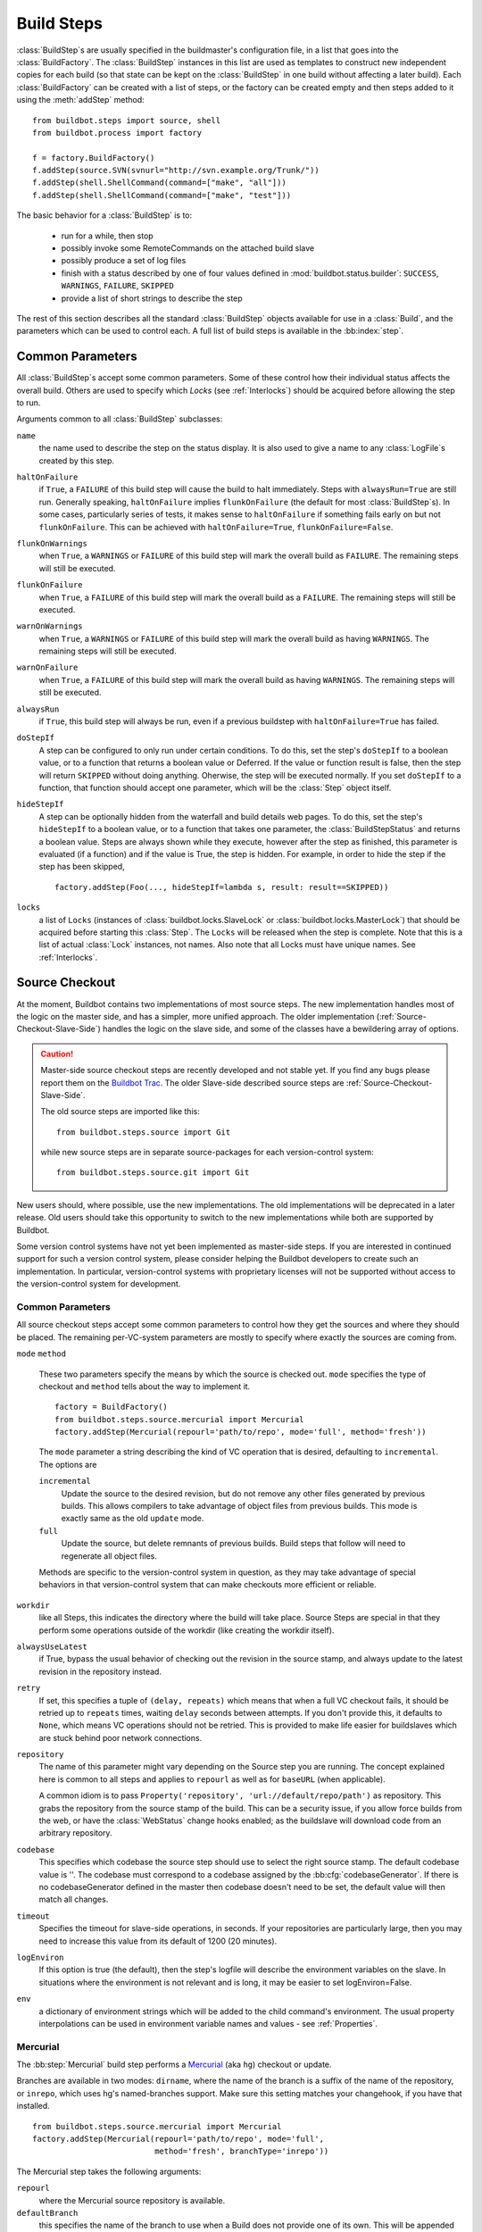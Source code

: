.. _Build-Steps:

Build Steps
===========

:class:`BuildStep`\s are usually specified in the buildmaster's
configuration file, in a list that goes into the :class:`BuildFactory`.
The :class:`BuildStep` instances in this list are used as templates to
construct new independent copies for each build (so that state can be
kept on the :class:`BuildStep` in one build without affecting a later
build). Each :class:`BuildFactory` can be created with a list of steps,
or the factory can be created empty and then steps added to it using
the :meth:`addStep` method::

    from buildbot.steps import source, shell
    from buildbot.process import factory
    
    f = factory.BuildFactory()
    f.addStep(source.SVN(svnurl="http://svn.example.org/Trunk/"))
    f.addStep(shell.ShellCommand(command=["make", "all"]))
    f.addStep(shell.ShellCommand(command=["make", "test"]))

The basic behavior for a :class:`BuildStep` is to:

  * run for a while, then stop
  * possibly invoke some RemoteCommands on the attached build slave
  * possibly produce a set of log files
  * finish with a status described by one of four values defined in
    :mod:`buildbot.status.builder`: ``SUCCESS``, ``WARNINGS``, ``FAILURE``, ``SKIPPED``
  * provide a list of short strings to describe the step

The rest of this section describes all the standard :class:`BuildStep` objects
available for use in a :class:`Build`, and the parameters which can be used to
control each.  A full list of build steps is available in the :bb:index:`step`.

.. index:: Buildstep Parameter

.. _Buildstep-Common-Parameters:

Common Parameters
-----------------

All :class:`BuildStep`\s accept some common parameters. Some of these control
how their individual status affects the overall build. Others are used
to specify which `Locks` (see :ref:`Interlocks`) should be
acquired before allowing the step to run.

Arguments common to all :class:`BuildStep` subclasses:

``name``
    the name used to describe the step on the status display. It is also
    used to give a name to any :class:`LogFile`\s created by this step.

.. index:: Buildstep Parameter; haltOnFailure

``haltOnFailure``
    if ``True``, a ``FAILURE`` of this build step will cause the build to halt
    immediately. Steps with ``alwaysRun=True`` are still run. Generally
    speaking, ``haltOnFailure`` implies ``flunkOnFailure`` (the default for most
    :class:`BuildStep`\s). In some cases, particularly series of tests, it makes sense
    to ``haltOnFailure`` if something fails early on but not ``flunkOnFailure``.
    This can be achieved with ``haltOnFailure=True``, ``flunkOnFailure=False``.

.. index:: Buildstep Parameter; flunkOnWarnings

``flunkOnWarnings``
    when ``True``, a ``WARNINGS`` or ``FAILURE`` of this build step will mark the
    overall build as ``FAILURE``. The remaining steps will still be executed.

.. index:: Buildstep Parameter; flunkOnFailure

``flunkOnFailure``
    when ``True``, a ``FAILURE`` of this build step will mark the overall build as
    a ``FAILURE``. The remaining steps will still be executed.

.. index:: Buildstep Parameter; warnOnWarnings

``warnOnWarnings``
    when ``True``, a ``WARNINGS`` or ``FAILURE`` of this build step will mark the
    overall build as having ``WARNINGS``. The remaining steps will still be
    executed.

.. index:: Buildstep Parameter; warnOnFailure

``warnOnFailure``
    when ``True``, a ``FAILURE`` of this build step will mark the overall build as
    having ``WARNINGS``. The remaining steps will still be executed.

.. index:: Buildstep Parameter; alwaysRun

``alwaysRun``
    if ``True``, this build step will always be run, even if a previous buildstep
    with ``haltOnFailure=True`` has failed.

.. index:: Buildstep Parameter; doStepIf

``doStepIf``
    A step can be configured to only run under certain conditions.  To do this, set
    the step's ``doStepIf`` to a boolean value, or to a function that returns a
    boolean value or Deferred.  If the value or function result is false, then the step will
    return ``SKIPPED`` without doing anything.  Oherwise, the step will be executed
    normally.  If you set ``doStepIf`` to a function, that function should
    accept one parameter, which will be the :class:`Step` object itself.

.. index:: Buildstep Parameter; hideStepIf

``hideStepIf``
    A step can be optionally hidden from the waterfall and build details web pages.  To do
    this, set the step's ``hideStepIf`` to a boolean value, or to a function that takes one
    parameter, the :class:`BuildStepStatus` and returns a boolean value.  Steps are always
    shown while they execute, however after the step as finished, this parameter
    is evaluated (if a function) and if the value is True, the step is hidden.
    For example, in order to hide the step if the step has been skipped, ::

        factory.addStep(Foo(..., hideStepIf=lambda s, result: result==SKIPPED))

.. index:: Buildstep Parameter; locks

``locks``
    a list of ``Locks`` (instances of :class:`buildbot.locks.SlaveLock` or
    :class:`buildbot.locks.MasterLock`) that should be acquired before starting this
    :class:`Step`. The ``Locks`` will be released when the step is complete. Note that this is a
    list of actual :class:`Lock` instances, not names. Also note that all Locks must have
    unique names.  See :ref:`Interlocks`.

.. _Source-Checkout:

Source Checkout
---------------

.. py:module:: buildbot.steps.source

At the moment, Buildbot contains two implementations of most source steps.  The
new implementation handles most of the logic on the master side, and has a
simpler, more unified approach.  The older implementation
(:ref:`Source-Checkout-Slave-Side`) handles the logic on the slave side, and
some of the classes have a bewildering array of options.

.. caution:: Master-side source checkout steps are recently developed and not
    stable yet. If you find any bugs please report them on the `Buildbot Trac
    <http://trac.buildbot.net/newticket>`_. The older Slave-side described source
    steps are :ref:`Source-Checkout-Slave-Side`.

    The old source steps are imported like this::

        from buildbot.steps.source import Git

    while new source steps are in separate source-packages for each
    version-control system::

        from buildbot.steps.source.git import Git


New users should, where possible, use the new implementations.  The old
implementations will be deprecated in a later release.  Old users should take
this opportunity to switch to the new implementations while both are supported
by Buildbot.

Some version control systems have not yet been implemented as master-side
steps.  If you are interested in continued support for such a version control
system, please consider helping the Buildbot developers to create such an
implementation.  In particular, version-control systems with proprietary
licenses will not be supported without access to the version-control system
for development.

Common Parameters
+++++++++++++++++

All source checkout steps accept some common parameters to control how they get
the sources and where they should be placed. The remaining per-VC-system
parameters are mostly to specify where exactly the sources are coming from.

``mode``
``method``

    These two parameters specify the means by which the source is checked out.
    ``mode`` specifies the type of checkout and ``method`` tells about the
    way to implement it. ::

        factory = BuildFactory()
        from buildbot.steps.source.mercurial import Mercurial
        factory.addStep(Mercurial(repourl='path/to/repo', mode='full', method='fresh'))

    The ``mode`` parameter a string describing the kind of VC operation that is
    desired, defaulting to ``incremental``.  The options are

    ``incremental``
        Update the source to the desired revision, but do not remove any other files
        generated by previous builds.  This allows compilers to take advantage of
        object files from previous builds.  This mode is exactly same as the old
        ``update`` mode.

    ``full``
        Update the source, but delete remnants of previous builds.  Build steps that
        follow will need to regenerate all object files.

    Methods are specific to the version-control system in question, as they may
    take advantage of special behaviors in that version-control system that can
    make checkouts more efficient or reliable.

``workdir``
    like all Steps, this indicates the directory where the build will take
    place. Source Steps are special in that they perform some operations
    outside of the workdir (like creating the workdir itself).

``alwaysUseLatest``
    if True, bypass the usual behavior of checking out the revision in the
    source stamp, and always update to the latest revision in the repository
    instead.

``retry``
    If set, this specifies a tuple of ``(delay, repeats)`` which means
    that when a full VC checkout fails, it should be retried up to
    ``repeats`` times, waiting ``delay`` seconds between attempts. If
    you don't provide this, it defaults to ``None``, which means VC
    operations should not be retried. This is provided to make life easier
    for buildslaves which are stuck behind poor network connections.

``repository``
    The name of this parameter might vary depending on the Source step you
    are running. The concept explained here is common to all steps and
    applies to ``repourl`` as well as for ``baseURL`` (when
    applicable).

    A common idiom is to pass ``Property('repository', 'url://default/repo/path')``
    as repository. This grabs the repository from the source stamp of the
    build. This can be a security issue, if you allow force builds from the
    web, or have the :class:`WebStatus` change hooks enabled; as the buildslave
    will download code from an arbitrary repository.

``codebase``
    This specifies which codebase the source step should use to select the right
    source stamp. The default codebase value is ''. The codebase must correspond
    to a codebase assigned by the :bb:cfg:`codebaseGenerator`. If there is no
    codebaseGenerator defined in the master then codebase doesn't need to be set,
    the default value will then match all changes. 
    
``timeout``
    Specifies the timeout for slave-side operations, in seconds.  If
    your repositories are particularly large, then you may need to
    increase this  value from its default of 1200 (20 minutes).

``logEnviron``
    If this option is true (the default), then the step's logfile will
    describe the environment variables on the slave. In situations
    where the environment is not relevant and is long, it may be
    easier to set logEnviron=False.

``env``
    a dictionary of environment strings which will be added to the child
    command's environment.  The usual property interpolations can be used in
    environment variable names and values - see :ref:`Properties`.

.. bb:step:: Mercurial

.. _Step-Mercurial:

Mercurial
+++++++++

.. py:class:: buildbot.steps.source.mercurial.Mercurial

The :bb:step:`Mercurial` build step performs a `Mercurial <http://selenic.com/mercurial>`_
(aka ``hg``) checkout or update.

Branches are available in two modes: ``dirname``, where the name of the branch is
a suffix of the name of the repository, or ``inrepo``, which uses hg's
named-branches support. Make sure this setting matches your changehook, if you
have that installed. ::

   from buildbot.steps.source.mercurial import Mercurial
   factory.addStep(Mercurial(repourl='path/to/repo', mode='full',
                             method='fresh', branchType='inrepo'))

The Mercurial step takes the following arguments:

``repourl``
   where the Mercurial source repository is available.

``defaultBranch``
   this specifies the name of the branch to use when a Build does not provide
   one of its own. This will be appended to ``repourl`` to create the
   string that will be passed to the ``hg clone`` command.

``branchType``
   either 'dirname' (default) or 'inrepo' depending on whether the
   branch name should be appended to the ``repourl`` or the branch
   is a mercurial named branch and can be found within the ``repourl``.

``clobberOnBranchChange``
   boolean, defaults to ``True``. If set and using inrepos branches,
   clobber the tree at each branch change. Otherwise, just update to
   the branch.

``mode``
``method``

   Mercurial's incremental mode does not require a method.  The full mode has
   three methods defined:


   ``clobber``
      It removes the build directory entirely then makes full clone
      from repo. This can be slow as it need to clone whole repository

   ``fresh``
      This remove all other files except those tracked by VCS. First
      it does :command:`hg purge --all` then pull/update

   ``clean``
      All the files which are tracked by Mercurial and listed ignore
      files are not deleted. Remaining all other files will be deleted
      before pull/update. This is equivalent to :command:`hg purge`
      then pull/update. 

.. bb:step:: Git

.. _Step-Git:

Git
+++

.. py:class:: buildbot.steps.source.git.Git

The ``Git`` build step clones or updates a `Git <http://git.or.cz/>`_
repository and checks out the specified branch or revision. Note that
the buildbot supports Git version 1.2.0 and later: earlier versions
(such as the one shipped in Ubuntu 'Dapper') do not support the
:command:`git init` command that the buildbot uses. ::

   from buildbot.steps.source.git import Git
   factory.addStep(Git(repourl='git://path/to/repo', mode='full',
                             method='clobber', submodules=True))

The Git step takes the following arguments:

``repourl``
   (required): the URL of the upstream Git repository.

``branch``
   (optional): this specifies the name of the branch to use when a
   Build does not provide one of its own. If this this parameter is
   not specified, and the Build does not provide a branch, the
   ``master`` branch will be used.

``submodules``
   (optional): when initializing/updating a Git repository, this
   decides whether or not buildbot should consider git submodules.
   Default: ``False``.

``shallow``
   (optional): instructs git to attempt shallow clones (``--depth
   1``). If the user/scheduler asks for a specific revision, this
   parameter is ignored. 

``progress``
   (optional): passes the (``--progress``) flag to (:command:`git
   fetch`). This solves issues of long fetches being killed due to
   lack of output, but requires Git 1.7.2 or later.

``retryFetch``
   (optional): this value defaults to ``False``. In any case if
   fetch fails buildbot retries to fetch again instead of failing the
   entire source checkout.

``clobberOnFailure``
   (optional): defaults to ``False``. If a fetch or full clone
   fails we can checkout source removing everything. This way new
   repository will be cloned. If retry fails it fails the source
   checkout step.

``mode``
``method``

   Git's incremental mode does not require a method.  The full mode has
   four methods defined:


   ``clobber``
      It removes the build directory entirely then makes full clone
      from repo. This can be slow as it need to clone whole repository

   ``fresh``
      This remove all other files except those tracked by Git. First
      it does :command:`git clean -d -f -x` then fetch/checkout to a
      specified revision(if any). This option is equal to update mode
      with ``ignore_ignores=True`` in old steps.

   ``clean``
      All the files which are tracked by Git and listed ignore files
      are not deleted. Remaining all other files will be deleted
      before fetch/checkout. This is equivalent to :command:`git clean
      -d -f` then fetch. This is equivalent to
      ``ignore_ignores=False`` in old steps.

   ``copy``
      This first checkout source into source directory then copy the
      ``source`` directory to ``build`` directory then performs the
      build operation in the copied directory. This way we make fresh
      builds with very less bandwidth to download source. The behavior
      of source checkout follows exactly same as incremental. It
      performs all the incremental checkout behavior in ``source``
      directory.

``getDescription``

   (optional) After checkout, invoke a `git describe` on the revision and save
   the result in a property; the property's name is either ``commit-description``
   or ``commit-description-foo``, depending on whether the ``codebase``
   argument was also provided. The argument should either be a ``bool`` or ``dict``,
   and will change how `git describe` is called:

   * ``getDescription=False``: disables this feature explicitly
   * ``getDescription=True`` or empty ``dict()``: Run `git describe` with no args
   * ``getDescription={...}``: a dict with keys named the same as the git option.
     Each key's value can be ``False`` or ``None`` to explicitly skip that argument.
     
     For the following keys, a value of ``True`` appends the same-named git argument:
     
      * ``all`` : `--all`
      * ``always``: `--always`
      * ``contains``: `--contains`
      * ``debug``: `--debug`
      * ``long``: `--long``
      * ``exact-match``: `--exact-match`
      * ``tags``: `--tags`
      * ``dirty``: `--dirty`
     
     For the following keys, an integer or string value (depending on what git expects)
     will set the argument's parameter appropriately. Examples show the key-value pair:
     
      * ``match=foo``: `--match foo`
      * ``abbrev=7``: `--abbrev=7`
      * ``candidates=7``: `--candidates=7`
      * ``dirty=foo``: `--dirty=foo`
    
.. bb:step:: SVN

.. _Step-SVN:

SVN
+++

.. py:class:: buildbot.steps.source.svn.SVN

The :bb:step:`SVN` build step performs a `Subversion <http://subversion.tigris.org>`_
checkout or update. There are two
basic ways of setting up the checkout step, depending upon whether you
are using multiple branches or not.

The :bb:step:`SVN` step should be created with the
``repourl`` argument:

``repourl``
   (required): this specifies the ``URL`` argument that will be
   given to the :command:`svn checkout` command. It dictates both where
   the repository is located and which sub-tree should be
   extracted. One way to specify the branch is to use ``Interpolate``. For
   example, if you wanted to check out the trunk repository, you could use
   ``repourl=Interpolate("http://svn.example.com/repos/%(src::branch)s")``
   Alternatively, if you are using a remote Subversion repository
   which is accessible through HTTP at a URL of ``http://svn.example.com/repos``,
   and you wanted to check out the ``trunk/calc`` sub-tree, you would directly
   use ``repourl="http://svn.example.com/repos/trunk/calc"`` as an
   argument to your :bb:step:`SVN` step.

If you are building from multiple branches, then you should create
the :bb:step:`SVN` step with the ``repourl`` and provide branch
information with ``Interpolate``::

   from buildbot.steps.source.svn import SVN
   factory.append(SVN(mode='incremental',
                  repourl=Interpolate('svn://svn.example.org/svn/%(src::branch)s/myproject')))

Alternatively, the ``repourl`` argument can be used to create the :bb:step:`SVN` step without
``Interpolate``::

   from buildbot.steps.source.svn import SVN
   factory.append(SVN(mode='full',
                  repourl='svn://svn.example.org/svn/myproject/trunk'))

``username``
   (optional): if specified, this will be passed to the ``svn``
   binary with a ``--username`` option. 

``password``
   (optional): if specified, this will be passed to the ``svn`` binary
   with a ``--password`` option. The password itself will be suitably
   obfuscated in the logs.

``extra_args``
   (optional): if specified, an array of strings that will be passed
   as extra arguments to the ``svn`` binary.

``keep_on_purge``
   (optional): specific files or directories to keep between purges,
   like some build outputs that can be reused between builds. 

``depth``
   (optional): Specify depth argument to achieve sparse checkout.
   Only available if slave has Subversion 1.5 or higher. 

   If set to ``empty`` updates will not pull in any files or
   subdirectories not already present. If set to ``files``, updates will
   pull in any files not already present, but not directories.  If set
   to ``immediates``, updates will pull in any files or subdirectories
   not already present, the new subdirectories will have depth: empty.
   If set to ``infinity``, updates will pull in any files or
   subdirectories not already present; the new subdirectories will
   have depth-infinity. Infinity is equivalent to SVN default update
   behavior, without specifying any depth argument. 

``mode``
``method``

   SVN's incremental mode does not require a method.  The full mode
   has four methods defined:

   ``clobber``
      It removes the working directory for each build then makes full checkout.

   ``fresh``
      This always always purges local changes before updating. This
      deletes unversioned files and reverts everything that would
      appear in a :command:`svn status --no-ignore`. This is equivalent
      to the old update mode with ``always_purge``. 

   ``clean``
      This is same as fresh except that it deletes all unversioned
      files generated by :command:`svn status`.

   ``copy``
      This first checkout source into source directory then copy the
      ``source`` directory to ``build`` directory then performs
      the build operation in the copied directory. This way we make
      fresh builds with very less bandwidth to download source. The
      behavior of source checkout follows exactly same as
      incremental. It performs all the incremental checkout behavior
      in ``source`` directory.

   ``export``
      Similar to ``method='copy'``, except using ``svn export`` to create build
      directory so that there are no ``.svn`` directories in the build
      directory.

If you are using branches, you must also make sure your
``ChangeSource`` will report the correct branch names.

.. bb:step:: CVS

.. _Step-CVS:

CVS
+++

.. py:class:: buildbot.steps.source.cvs.CVS

The :bb:step:`CVS` build step performs a `CVS <http://www.nongnu.org/cvs/>`_
checkout or update. ::

   from buildbot.steps.source.cvs import CVS
   factory.append(CVS(mode='incremental',
                  cvsroot=':pserver:me@cvs.sourceforge.net:/cvsroot/myproj',
                  cvsmodule='buildbot'))

This step takes the following arguments:

``cvsroot``
    (required): specify the CVSROOT value, which points to a CVS repository,
    probably on a remote machine. For example, if Buildbot was hosted in CVS
    then the cvsroot value you would use to get a copy of the Buildbot source
    code might be
    ``:pserver:anonymous@cvs.sourceforge.net:/cvsroot/buildbot``.

``cvsmodule``
    (required): specify the cvs ``module``, which is generally a
    subdirectory of the CVSROOT. The cvsmodule for the Buildbot source code is
    ``buildbot``.

``branch``
    a string which will be used in a ``-r`` argument. This is most useful for
    specifying a branch to work on. Defaults to ``HEAD``.

``global_options``
    a list of flags to be put before the argument ``checkout`` in the CVS
    command.

``extra_options``
    a list of flags to be put after the ``checkout`` in the CVS command.

``mode``
``method``

    No method is needed for incremental mode.  For full mode, ``method`` can
    take the values shown below. If no value is given, it defaults to
    ``fresh``.

    ``clobber``
        This specifies to remove the ``workdir`` and make a full checkout.

    ``fresh``
        This method first runs ``cvsdisard`` in the build directory, then updates
        it.  This requires ``cvsdiscard`` which is a part of the cvsutil package.

    ``clean``
        This method is the same as ``method='fresh'``, but it runs ``cvsdiscard
        --ignore`` instead of ``cvsdiscard``.

    ``copy``
        This maintains a ``source`` directory for source, which it updates copies to
        the build directory.  This allows Buildbot to start with a fresh directory,
        without downloading the entire repository on every build.

.. bb:step:: Bzr

.. _Step-Bzr:

Bzr
+++

.. py:class:: buildbot.steps.source.bzr.Bzr

bzr is a descendant of Arch/Baz, and is frequently referred to
as simply `Bazaar`. The repository-vs-workspace model is similar to
Darcs, but it uses a strictly linear sequence of revisions (one
history per branch) like Arch. Branches are put in subdirectories.
This makes it look very much like Mercurial. ::

   from buildbot.steps.source.bzr import Bzr
   factory.append(Bzr(mode='incremental',
                  repourl='lp:~knielsen/maria/tmp-buildbot-test'))

The step takes the following arguments:

``repourl``
    (required unless ``baseURL`` is provided): the URL at which the
    Bzr source repository is available.

``baseURL``
    (required unless ``repourl`` is provided): the base repository URL,
    to which a branch name will be appended. It should probably end in a
    slash.

``defaultBranch``
    (allowed if and only if ``baseURL`` is provided): this specifies
    the name of the branch to use when a Build does not provide one of its
    own. This will be appended to ``baseURL`` to create the string that
    will be passed to the ``bzr checkout`` command.

``mode``
``method``

    No method is needed for incremental mode.  For full mode, ``method`` can
    take the values shown below. If no value is given, it defaults to
    ``fresh``.

    ``clobber``
        This specifies to remove the ``workdir`` and make a full checkout.

    ``fresh``
        This method first runs ``bzr clean-tree`` to remove all the unversioned
        files then ``update`` the repo. This remove all unversioned files
        including those in .bzrignore.

    ``clean``
        This is same as fresh except that it doesn't remove the files mentioned
        in .bzrginore i.e, by running ``bzr clean-tree --ignore``.

    ``copy``
        A local bzr repository is maintained and the repo is copied to ``build``
        directory for each build. Before each build the local bzr repo is
        updated then copied to ``build`` for next steps.


.. bb:step:: Repo

Repo
+++++++++++++++++

.. py:class:: buildbot.steps.source.repo.Repo

The :bb:step:`Repo` build step performs a `Repo <http://lwn.net/Articles/304488/>`_
init and sync.

It is a drop-in replacement for `Repo (Slave-Side)`, which should not be used anymore
for new and old projects.

The Repo step takes the following arguments:

``manifest_url``
    (required): the URL at which the Repo's manifests source repository is available.

``manifest_branch``
    (optional, defaults to ``master``): the manifest repository branch
    on which repo will take its manifest. Corresponds to the ``-b``
    argument to the :command:`repo init` command.

``manifest_file``
    (optional, defaults to ``default.xml``): the manifest
    filename. Corresponds to the ``-m`` argument to the :command:`repo
    init` command.

``tarball``
    (optional, defaults to ``None``): the repo tarball used for
    fast bootstrap. If not present the tarball will be created
    automatically after first sync. It is a copy of the ``.repo``
    directory which contains all the git objects. This feature helps
    to minimize network usage on very big projects.

``jobs``
    (optional, defaults to ``None``): Number of projects to fetch
    simultaneously while syncing. Passed to repo sync subcommand with "-j".

``sync_all_branches``
    (optional, defaults to if "manifest_override" property exists? -> True else -> False):
    callback to control the policy of repo sync -c

``update_tarball``
    (optional, defaults to "one week if we did not sync all branches"):
    callback to control the policy of updating of the tarball
    given properties, and boolean indicating whether
    the last repo sync was on all branches
    Returns: max age of tarball in seconds, or -1, if we
    want to skip tarball update
    The default value should be good tradeof on size of the tarball,
    and update frequency compared to cost of tarball creation

This Source step integrates with :bb:chsrc:`GerritChangeSource`, and will
automatically use the :command:`repo download` command of repo to
download the additionnal changes introduced by a pending changeset.

.. index:: Properties; Gerrit integration

Gerrit integration can be also triggered using forced build with following properties:
``repo_d``, ``repo_d[0-9]``, ``repo_download``, ``repo_download[0-9]``
with values in format: ``project/change_number/patchset_number``.
All of these properties will be translated into a :command:`repo download`.
This feature allows integrators to build with several pending interdependent changes,
which at the moment cannot be described properly in Gerrit, and can only be described
by humans.

.. _Source-Checkout-Slave-Side:

Source Checkout (Slave-Side)
----------------------------

This section describes the more mature slave-side source steps.  Where
possible, new users should use the master-side source checkout steps, as the
slave-side steps will be removed in a future version.  See
:ref:`Source-Checkout`.

The first step of any build is typically to acquire the source code
from which the build will be performed. There are several classes to
handle this, one for each of the different source control system that
Buildbot knows about. For a description of how Buildbot treats source
control in general, see :ref:`Version-Control-Systems`.

All source checkout steps accept some common parameters to control how
they get the sources and where they should be placed. The remaining
per-VC-system parameters are mostly to specify where exactly the
sources are coming from.

``mode``
    a string describing the kind of VC operation that is desired. Defaults
    to ``update``.

    ``update``
        specifies that the CVS checkout/update should be performed
        directly into the workdir. Each build is performed in the same
        directory, allowing for incremental builds. This minimizes
        disk space, bandwidth, and CPU time. However, it may encounter
        problems if the build process does not handle dependencies
        properly (sometimes you must do a *clean build* to make sure
        everything gets compiled), or if source files are deleted but
        generated files can influence test behavior (e.g. Python's
        .pyc files), or when source directories are deleted but
        generated files prevent CVS from removing them. Builds ought
        to be correct regardless of whether they are done *from
        scratch* or incrementally, but it is useful to test both
        kinds: this mode exercises the incremental-build style.

    ``copy``
        specifies that the CVS workspace should be maintained in a
        separate directory (called the :file:`copydir`), using
        checkout or update as necessary. For each build, a new workdir
        is created with a copy of the source tree (``rm -rf workdir;
        cp -r copydir workdir``). This doubles the disk space
        required, but keeps the bandwidth low (update instead of a
        full checkout). A full 'clean' build is performed each
        time. This avoids any generated-file build problems, but is
        still occasionally vulnerable to CVS problems such as a
        repository being manually rearranged, causing CVS errors on
        update which are not an issue with a full checkout.

        .. TODO: something is screwy about this, revisit. Is it the source
           directory or the working directory that is deleted each time?

    ``clobber``
        specifies that the working directory should be deleted each
        time, necessitating a full checkout for each build. This
        insures a clean build off a complete checkout, avoiding any of
        the problems described above. This mode exercises the
        *from-scratch* build style.

    ``export``
        this is like ``clobber``, except that the ``cvs export``
        command is used to create the working directory. This command
        removes all CVS metadata files (the :file:`CVS/` directories)
        from the tree, which is sometimes useful for creating source
        tarballs (to avoid including the metadata in the tar file).

``workdir``
    As for all steps, this indicates the directory where the build will take
    place. Source Steps are special in that they perform some operations
    outside of the workdir (like creating the workdir itself).

``alwaysUseLatest``
    if ``True``, bypass the usual `update to the last Change` behavior, and
    always update to the latest changes instead.

``retry``
    If set, this specifies a tuple of ``(delay, repeats)`` which means
    that when a full VC checkout fails, it should be retried up to
    `repeats` times, waiting `delay` seconds between attempts. If
    you don't provide this, it defaults to ``None``, which means VC
    operations should not be retried. This is provided to make life easier
    for buildslaves which are stuck behind poor network connections.

``repository``
    The name of this parameter might varies depending on the Source step you
    are running. The concept explained here is common to all steps and
    applies to ``repourl`` as well as for ``baseURL`` (when
    aplicable). Buildbot, now being aware of the repository name via the
    change source, might in some cases not need the repository url. There
    are multiple way to pass it through to this step, those correspond to
    the type of the parameter given to this step:

    ``None``
        In the case where no paraneter is specified, the repository url will be
        taken exactly from the Change attribute. You are looking for that one if
        your ChangeSource step has all informations about how to reach the
        Change.

    string
        The parameter might be a string, in this case, this string will be taken
        as the repository url, and nothing more. the value coming from the
        ChangeSource step will be forgotten.

    format string
        If the parameter is a string containing ``%s``, then this the
        repository attribute from the :class:`Change` will be place in place of the
        ``%s``. This is usefull when the change source knows where the
        repository resides locally, but don't know the scheme used to access
        it. For instance ``ssh://server/%s`` makes sense if the the
        repository attribute is the local path of the repository.

    dict
        In this case, the repository URL will be the value indexed by the
        repository attribute in the dict given as parameter.

    callable
        The callable given as parameter will take the repository attribute from
        the Change and its return value will be used as repository URL.

    .. note:: this is quite similar to the mechanism used by the
       WebStatus for the ``changecommentlink``, ``projects`` or
       ``repositories`` parameter.

``timeout``
    Specifies the timeout for slave-side operations, in seconds.  If
    your repositories are particularly large, then you may need to
    increase this  value from its default of 1200 (20 minutes).


My habit as a developer is to do a ``cvs update`` and :command:`make` each
morning. Problems can occur, either because of bad code being checked in, or
by incomplete dependencies causing a partial rebuild to fail where a
complete from-scratch build might succeed. A quick Builder which emulates
this incremental-build behavior would use the ``mode='update'``
setting.

On the other hand, other kinds of dependency problems can cause a clean
build to fail where a partial build might succeed. This frequently results
from a link step that depends upon an object file that was removed from a
later version of the tree: in the partial tree, the object file is still
around (even though the Makefiles no longer know how to create it).

`official` builds (traceable builds performed from a known set of
source revisions) are always done as clean builds, to make sure it is
not influenced by any uncontrolled factors (like leftover files from a
previous build). A `full` :class:`Builder` which behaves this way would want
to use the ``mode='clobber'`` setting.

Each VC system has a corresponding source checkout class: their
arguments are described on the following pages.

.. bb:step:: CVS (Slave-Side)

.. _Step-CVS-Slave-Side:

CVS (Slave-Side)
++++++++++++++++

The :class:`CVS <CVS (Slave-Side)>` build step performs a `CVS <http://www.nongnu.org/cvs/>`_
checkout or update. It takes the following arguments:

``cvsroot``
    (required): specify the CVSROOT value, which points to a CVS
    repository, probably on a remote machine. For example, the cvsroot
    value you would use to get a copy of the Buildbot source code is
    ``:pserver:anonymous@cvs.sourceforge.net:/cvsroot/buildbot``

``cvsmodule``
    (required): specify the cvs ``module``, which is generally a
    subdirectory of the CVSROOT. The `cvsmodule` for the Buildbot source
    code is ``buildbot``.

``branch``
    a string which will be used in a :option:`-r` argument. This is most
    useful for specifying a branch to work on. Defaults to ``HEAD``.

``global_options``
    a list of flags to be put before the verb in the CVS command.

``checkout_options``

``export_options``

``extra_options``
    a list of flags to be put after the verb in the CVS command.
    ``checkout_options`` is only used for checkout operations,
    ``export_options`` is only used for export operations, and
    ``extra_options`` is used for both.

``checkoutDelay``
    if set, the number of seconds to put between the timestamp of the last
    known Change and the value used for the :option:`-D` option. Defaults to
    half of the parent :class:`Build`\'s ``treeStableTimer``.

.. bb:step:: SVN (Slave-Side)

.. _Step-SVN-Slave-Side:

SVN (Slave-Side)
++++++++++++++++

The :bb:step:`SVN <SVN (Slave-Side)>` build step performs a
`Subversion <http://subversion.tigris.org>`_ checkout or update.
There are two basic ways of setting up the checkout step, depending
upon whether you are using multiple branches or not.

The most versatile way to create the ``SVN`` step is with the
``svnurl`` argument:

``svnurl``
    (required): this specifies the ``URL`` argument that will be given
    to the ``svn checkout`` command. It dictates both where the
    repository is located and which sub-tree should be extracted. In this
    respect, it is like a combination of the CVS ``cvsroot`` and
    ``cvsmodule`` arguments. For example, if you are using a remote
    Subversion repository which is accessible through HTTP at a URL of
    ``http://svn.example.com/repos``, and you wanted to check out the
    ``trunk/calc`` sub-tree, you would use
    ``svnurl="http://svn.example.com/repos/trunk/calc"`` as an argument
    to your ``SVN`` step.

The ``svnurl`` argument can be considered as a universal means to
create the ``SVN`` step as it ignores the branch information in the
SourceStamp.

Alternatively, if you are building from multiple branches, then you
should preferentially create the ``SVN`` step with the
``baseURL`` and ``defaultBranch`` arguments instead:

``baseURL``
    (required): this specifies the base repository URL, to which a branch
    name will be appended. It should probably end in a slash.

``defaultBranch``
    (optional): this specifies the name of the branch to use when a Build
    does not provide one of its own. This will be appended to
    ``baseURL`` to create the string that will be passed to the
    ``svn checkout`` command.

    It is possible to mix to have a mix of ``SVN`` steps that use
    either the ``svnurl`` or  ``baseURL`` arguments but not both at
    the same time.

``username``
    (optional): if specified, this will be passed to the :command:`svn`
    binary with a :option:`--username` option.

``password``
    (optional): if specified, this will be passed to the ``svn``
    binary with a :option:`--password` option.  The password itself will be
    suitably obfuscated in the logs.

``extra_args``
    (optional): if specified, an array of strings that will be passed as
    extra arguments to the :command:`svn` binary.

``keep_on_purge``
    (optional): specific files or directories to keep between purges,
    like some build outputs that can be reused between builds.

``ignore_ignores``
    (optional): when purging changes, don't use rules defined in
    ``svn:ignore`` properties and global-ignores in subversion/config.

``always_purge``
    (optional): if set to ``True``, always purge local changes before updating. This
    deletes unversioned files and reverts everything that would appear in a
    ``svn status``.

``depth``
    (optional): Specify depth argument to achieve sparse checkout.  Only
    available if slave has Subversion 1.5 or higher.

    If set to "empty" updates will not pull in any files or subdirectories not
    already present. If set to "files", updates will pull in any files not already
    present, but not directories. If set to "immediates", updates willl pull in any
    files or subdirectories not already present, the new subdirectories will have
    depth: empty. If set to "infinity", updates will pull in any files or
    subdirectories not already present; the new subdirectories will have
    depth-infinity. Infinity is equivalent to SVN default update behavior, without
    specifying any depth argument.

If you are using branches, you must also make sure your
:class:`ChangeSource` will report the correct branch names.

.. bb:step:: Darcs (Slave-Side)

Darcs (Slave-Side)
++++++++++++++++++

The :bb:step:`Darcs <Darcs (Slave-Side)>` build step performs a
`Darcs <http://darcs.net/>`_ checkout or update.

Like :bb:step:`SVN <SVN (Slave-Side)>`, this step can either be configured to always check
out a specific tree, or set up to pull from a particular branch that
gets specified separately for each build. Also like SVN, the
repository URL given to Darcs is created by concatenating a
``baseURL`` with the branch name, and if no particular branch is
requested, it uses a ``defaultBranch``. The only difference in
usage is that each potential Darcs repository URL must point to a
fully-fledged repository, whereas SVN URLs usually point to sub-trees
of the main Subversion repository. In other words, doing an SVN
checkout of ``baseURL`` is legal, but silly, since you'd probably
wind up with a copy of every single branch in the whole repository.
Doing a Darcs checkout of ``baseURL`` is just plain wrong, since
the parent directory of a collection of Darcs repositories is not
itself a valid repository.

The Darcs step takes the following arguments:

``repourl``
    (required unless ``baseURL`` is provided): the URL at which the
    Darcs source repository is available.

``baseURL``
    (required unless ``repourl`` is provided): the base repository URL,
    to which a branch name will be appended. It should probably end in a
    slash.

``defaultBranch``
    (allowed if and only if ``baseURL`` is provided): this specifies
    the name of the branch to use when a Build does not provide one of its
    own. This will be appended to ``baseURL`` to create the string that
    will be passed to the ``darcs get`` command.

.. bb:step:: Mercurial (Slave-Side)

Mercurial (Slave-Side)
++++++++++++++++++++++

The :bb:step:`Mercurial <Mercurial (Slave-Side)>` build step performs a
`Mercurial <http://selenic.com/mercurial>`_ (aka `hg`) checkout
or update.

Branches are available in two modes: `dirname` like :bb:step:`Darcs <Darcs (Slave-Side)>`, or
`inrepo`, which uses the repository internal branches. Make sure this
setting matches your changehook, if you have that installed.

The Mercurial step takes the following arguments:

``repourl``
    (required unless ``baseURL`` is provided): the URL at which the
    Mercurial source repository is available.

``baseURL``
    (required unless ``repourl`` is provided): the base repository URL,
    to which a branch name will be appended. It should probably end in a
    slash.

``defaultBranch``
    (allowed if and only if ``baseURL`` is provided): this specifies
    the name of the branch to use when a :class:`Build` does not provide one of its
    own. This will be appended to ``baseURL`` to create the string that
    will be passed to the ``hg clone`` command.

``branchType``
    either 'dirname' (default) or 'inrepo' depending on whether
    the branch name should be appended to the ``baseURL``
    or the branch is a mercurial named branch and can be
    found within the ``repourl``.

``clobberOnBranchChange``
    boolean, defaults to ``True``. If set and
    using inrepos branches, clobber the tree
    at each branch change. Otherwise, just
    update to the branch.

.. bb:step:: Bzr (Slave-Side)

Bzr (Slave-Side)
++++++++++++++++

bzr is a descendant of Arch/Baz, and is frequently referred to
as simply `Bazaar`. The repository-vs-workspace model is similar to
Darcs, but it uses a strictly linear sequence of revisions (one
history per branch) like Arch. Branches are put in subdirectories.
This makes it look very much like Mercurial. It takes the following
arguments:

``repourl``
    (required unless ``baseURL`` is provided): the URL at which the
    Bzr source repository is available.

``baseURL``
    (required unless ``repourl`` is provided): the base repository URL,
    to which a branch name will be appended. It should probably end in a
    slash.

``defaultBranch``
    (allowed if and only if ``baseURL`` is provided): this specifies
    the name of the branch to use when a Build does not provide one of its
    own. This will be appended to ``baseURL`` to create the string that
    will be passed to the ``bzr checkout`` command.

``forceSharedRepo``
    (boolean, optional, defaults to ``False``): If set to ``True``, the working directory
    will be made into a bzr shared repository if it is not already. Shared
    repository greatly reduces the amount of history data that needs to be
    downloaded if not using update/copy mode, or if using update/copy mode with
    multiple branches.

.. bb:step:: P4 (Slave-Side)

P4 (Slave-Side)
+++++++++++++++

The :bb:step:`P4 (Slave-Side)` build step creates a `Perforce <http://www.perforce.com/>`_
client specification and performs an update.

``p4base``
    A view into the Perforce depot without branch name or trailing "...".
    Typically ``//depot/proj/``.

``defaultBranch``
    A branch name to append on build requests if none is specified.
    Typically ``trunk``.

``p4port``
    (optional): the :samp:`{host}:{port}` string describing how to get to the P4 Depot
    (repository), used as the :option:`-p` argument for all p4 commands.
    
``p4user``
    (optional): the Perforce user, used as the :option:`-u` argument to all p4
    commands.

``p4passwd``
    (optional): the Perforce password, used as the :option:`-p` argument to all p4
    commands.

``p4extra_views``
    (optional): a list of ``(depotpath, clientpath)`` tuples containing extra
    views to be mapped into the client specification. Both will have
    "/..." appended automatically. The client name and source directory
    will be prepended to the client path.

``p4client``
    (optional): The name of the client to use. In ``mode='copy'`` and
    ``mode='update'``, it's particularly important that a unique name is used
    for each checkout directory to avoid incorrect synchronization. For
    this reason, Python percent substitution will be performed on this value
    to replace %(slave)s with the slave name and %(builder)s with the
    builder name. The default is `buildbot_%(slave)s_%(build)s`.

``p4line_end``
    (optional): The type of line ending handling P4 should use.  This is
    added directly to the client spec's ``LineEnd`` property.  The default is
    ``local``.

.. bb:step:: Git (Slave-Side)

Git (Slave-Side)
++++++++++++++++

The :bb:step:`Git <Git (Slave-Side)>` build step clones or updates a `Git <http://git.or.cz/>`_
repository and checks out the specified branch or revision. Note
that the buildbot supports Git version 1.2.0 and later: earlier
versions (such as the one shipped in Ubuntu 'Dapper') do not support
the ``git init`` command that the buildbot uses.

The ``Git`` step takes the following arguments:

``repourl``
    (required): the URL of the upstream Git repository.

``branch``
    (optional): this specifies the name of the branch to use when a Build
    does not provide one of its own. If this this parameter is not
    specified, and the :class:`Build` does not provide a branch, the `master`
    branch will be used.

``ignore_ignores``
    (optional): when purging changes, don't use :file:`.gitignore` and
    :file:`.git/info/exclude`.

``submodules``
    (optional): when initializing/updating a Git repository, this decides whether
    or not buildbot should consider git submodules.  Default: ``False``.

``reference``
    (optional): use the specified string as a path to a reference
    repository on the local machine. Git will try to grab objects from
    this path first instead of the main repository, if they exist.

``shallow``
    (optional): instructs git to attempt shallow clones (``--depth 1``).  If the
    user/scheduler asks for a specific revision, this parameter is ignored.

``progress``
    (optional): passes the (``--progress``) flag to (``git
    fetch``). This solves issues of long fetches being killed due to
    lack of output, but requires Git 1.7.2 or later.

This Source step integrates with :bb:chsrc:`GerritChangeSource`, and will automatically use
Gerrit's "virtual branch" (``refs/changes/*``) to download the additionnal changes
introduced by a pending changeset.

.. index:: Properties; Gerrit integration

Gerrit integration can be also triggered using forced build with ``gerrit_change``
property with value in format: ``change_number/patchset_number``.

.. bb:step:: BK (Slave-Side)

BitKeeper (Slave-Side)
++++++++++++++++++++++

The :bb:step:`BK <BK (Slave-Side)>` build step performs a `BitKeeper <http://www.bitkeeper.com/>`_
checkout or update.

The BitKeeper step takes the following arguments:

``repourl``
    (required unless ``baseURL`` is provided): the URL at which the
    BitKeeper source repository is available.

``baseURL``
    (required unless ``repourl`` is provided): the base repository URL,
    to which a branch name will be appended. It should probably end in a
    slash.

.. bb:step:: Repo (Slave-Side)

Repo (Slave-Side)
+++++++++++++++++

.. py:class:: buildbot.steps.source.Repo

The :bb:step:`Repo (Slave-Side)` build step performs a `Repo <http://lwn.net/Articles/304488/>`_
init and sync.

This step is obsolete and should not be used anymore. please use: `Repo` instead

The Repo step takes the following arguments:

``manifest_url``
    (required): the URL at which the Repo's manifests source repository is available.

``manifest_branch``
    (optional, defaults to ``master``): the manifest repository branch
    on which repo will take its manifest. Corresponds to the ``-b``
    argument to the :command:`repo init` command.

``manifest_file``
    (optional, defaults to ``default.xml``): the manifest
    filename. Corresponds to the ``-m`` argument to the :command:`repo
    init` command.

``tarball``
    (optional, defaults to ``None``): the repo tarball used for
    fast bootstrap. If not present the tarball will be created
    automatically after first sync. It is a copy of the ``.repo``
    directory which contains all the git objects. This feature helps
    to minimize network usage on very big projects.

``jobs``
    (optional, defaults to ``None``): Number of projects to fetch
    simultaneously while syncing. Passed to repo sync subcommand with "-j".

This Source step integrates with :bb:chsrc:`GerritChangeSource`, and will
automatically use the :command:`repo download` command of repo to
download the additionnal changes introduced by a pending changeset.

.. index:: Properties; Gerrit integration

Gerrit integration can be also triggered using forced build with following properties:
``repo_d``, ``repo_d[0-9]``, ``repo_download``, ``repo_download[0-9]``
with values in format: ``project/change_number/patchset_number``.
All of these properties will be translated into a :command:`repo download`.
This feature allows integrators to build with several pending interdependent changes,
which at the moment cannot be described properly in Gerrit, and can only be described
by humans.

.. bb:step:: Monotone (Slave-Side)

Monotone (Slave-Side)
+++++++++++++++++++++

The :bb:step:`Monotone <Monotone (Slave-Side)>` build step performs a
`Monotone <http://www.monotone.ca>`_, (aka ``mtn``) checkout
or update.

The Monotone step takes the following arguments:

``repourl``
    the URL at which the Monotone source repository is available.

``branch``
    this specifies the name of the branch to use when a Build does not
    provide one of its own.

``progress``
    this is a boolean that has a pull from the repository use
    ``--ticker=dot`` instead of the default ``--ticker=none``.

.. bb:step:: ShellCommand

ShellCommand
------------

Most interesting steps involve exectuing a process of some sort on the
buildslave.  The :bb:step:`ShellCommand` class handles this activity.

Several subclasses of :bb:step:`ShellCommand` are provided as starting points for
common build steps.

Using ShellCommands
+++++++++++++++++++

.. py:class:: buildbot.steps.shell.ShellCommand

This is a useful base class for just about everything you might want
to do during a build (except for the initial source checkout). It runs
a single command in a child shell on the buildslave. All stdout/stderr
is recorded into a :class:`LogFile`. The step usually finishes with a
status of ``FAILURE`` if the command's exit code is non-zero, otherwise
it has a status of ``SUCCESS``.

The preferred way to specify the command is with a list of argv strings,
since this allows for spaces in filenames and avoids doing any fragile
shell-escaping. You can also specify the command with a single string, in
which case the string is given to :samp:`/bin/sh -c {COMMAND}` for parsing.

On Windows, commands are run via ``cmd.exe /c`` which works well. However,
if you're running a batch file, the error level does not get propagated
correctly unless you add 'call' before your batch file's name:
``cmd=['call', 'myfile.bat', ...]``.

The :bb:step:`ShellCommand` arguments are:

``command``
    a list of strings (preferred) or single string (discouraged) which
    specifies the command to be run. A list of strings is preferred
    because it can be used directly as an argv array. Using a single
    string (with embedded spaces) requires the buildslave to pass the
    string to :command:`/bin/sh` for interpretation, which raises all sorts of
    difficult questions about how to escape or interpret shell
    metacharacters.

    If ``command`` contains nested lists (for example, from a properties
    substitution), then that list will be flattened before it is executed.

    On the topic of shell metacharacters, note that in DOS the pipe character
    (``|``) is conditionally escaped (to ``^|``) when it occurs inside a more
    complex string in a list of strings.  It remains unescaped when it
    occurs as part of a single string or as a lone pipe in a list of strings.

``workdir``
    All ShellCommands are run by default in the ``workdir``, which
    defaults to the :file:`build` subdirectory of the slave builder's
    base directory. The absolute path of the workdir will thus be the
    slave's basedir (set as an option to ``buildslave create-slave``,
    :ref:`Creating-a-buildslave`) plus the builder's basedir (set in the
    builder's ``builddir`` key in :file:`master.cfg`) plus the workdir
    itself (a class-level attribute of the BuildFactory, defaults to
    :file:`build`).

    For example::
    
        from buildbot.steps.shell import ShellCommand
        f.addStep(ShellCommand(command=["make", "test"],
                               workdir="build/tests"))

``env``
    a dictionary of environment strings which will be added to the child
    command's environment. For example, to run tests with a different i18n
    language setting, you might use ::

        from buildbot.steps.shell import ShellCommand
        f.addStep(ShellCommand(command=["make", "test"],
                               env={'LANG': 'fr_FR'}))

    These variable settings will override any existing ones in the
    buildslave's environment or the environment specified in the
    :class:`Builder`. The exception is :envvar:`PYTHONPATH`, which is
    merged with (actually prepended to) any existing
    :envvar:`PYTHONPATH` setting. The following example will prepend
    :file:`/home/buildbot/lib/python` to any existing
    :envvar:`PYTHONPATH`::

        from buildbot.steps.shell import ShellCommand
        f.addStep(ShellCommand(
                      command=["make", "test"],
                      env={'PYTHONPATH': "/home/buildbot/lib/python"}))

    To avoid the need of concatenating path together in the master config file,
    if the value is a list, it will be joined together using the right platform
    dependant separator.
    
    Those variables support expansion so that if you just want to prepend
    :file:`/home/buildbot/bin` to the :envvar:`PATH` environment variable, you can do
    it by putting the value ``${PATH}`` at the end of the value like
    in the example below. Variables that don't exist on the slave will be
    replaced by ``""``. ::
    
        from buildbot.steps.shell import ShellCommand
        f.addStep(ShellCommand(
                      command=["make", "test"],
                      env={'PATH': ["/home/buildbot/bin",
                                    "${PATH}"]}))

    Note that environment values must be strings (or lists that are turned into
    strings).  In particular, numeric properties such as ``buildnumber`` must
    be substituted using :ref:`Interpolate`.

``want_stdout``
    if ``False``, stdout from the child process is discarded rather than being
    sent to the buildmaster for inclusion in the step's :class:`LogFile`.

``want_stderr``
    like ``want_stdout`` but for :file:`stderr`. Note that commands run through
    a PTY do not have separate :file:`stdout`/:file:`stderr` streams: both are merged into
    :file:`stdout`.

``usePTY``
    Should this command be run in a ``pty``?  The default is to observe the
    configuration of the client (:ref:`Buildslave-Options`), but specifying
    ``True`` or ``False`` here will override the
    default. This option is not available on Windows.

    In general, you do not want to use a pseudo-terminal.  This is is
    *only* useful for running commands that require a terminal - for
    example, testing a command-line application that will only accept
    passwords read from a terminal. Using a pseudo-terminal brings
    lots of compatibility problems, and prevents Buildbot from
    distinguishing the standard error (red) and standard output
    (black) streams.

    In previous versions, the advantage of using a pseudo-terminal was
    that ``grandchild`` processes were more likely to be cleaned up if
    the build was interrupted or times out.  This occurred because
    using a pseudo-terminal incidentally puts the command into its own
    process group.

    As of Buildbot-0.8.4, all commands are placed in process groups,
    and thus grandchild processes will be cleaned up properly.

``logfiles``
    Sometimes commands will log interesting data to a local file, rather
    than emitting everything to stdout or stderr. For example, Twisted's
    :command:`trial` command (which runs unit tests) only presents summary
    information to stdout, and puts the rest into a file named
    :file:`_trial_temp/test.log`. It is often useful to watch these files
    as the command runs, rather than using :command:`/bin/cat` to dump
    their contents afterwards.
    
    The ``logfiles=`` argument allows you to collect data from these
    secondary logfiles in near-real-time, as the step is running. It
    accepts a dictionary which maps from a local Log name (which is how
    the log data is presented in the build results) to either a remote filename
    (interpreted relative to the build's working directory), or a dictionary
    of options. Each named file will be polled on a regular basis (every couple
    of seconds) as the build runs, and any new text will be sent over to the
    buildmaster.
    
    If you provide a dictionary of options instead of a string, you must specify
    the ``filename`` key. You can optionally provide a ``follow`` key which
    is a boolean controlling whether a logfile is followed or concatenated in its
    entirety.  Following is appropriate for logfiles to which the build step will
    append, where the pre-existing contents are not interesting.  The default value
    for ``follow`` is ``False``, which gives the same behavior as just
    providing a string filename. ::
    
        from buildbot.steps.shell import ShellCommand
        f.addStep(ShellCommand(
                      command=["make", "test"],
                      logfiles={"triallog": "_trial_temp/test.log"}))
    
    The above example will add a log named 'triallog' on the master,
    based on :file:`_trial_temp/test.log` on the slave. ::

        from buildbot.steps.shell import ShellCommand
        f.addStep(ShellCommand(
                      command=["make", "test"],
                      logfiles={"triallog": {"filename": "_trial_temp/test.log",
                           "follow": True,}}))


``lazylogfiles``
    If set to ``True``, logfiles will be tracked lazily, meaning that they will
    only be added when and if something is written to them. This can be used to
    suppress the display of empty or missing log files. The default is ``False``.


``timeout``
    if the command fails to produce any output for this many seconds, it
    is assumed to be locked up and will be killed. This defaults to
    1200 seconds. Pass ``None`` to disable.


``maxTime``
    if the command takes longer than this many seconds, it will be
    killed. This is disabled by default.

``description``
    This will be used to describe the command (on the Waterfall display)
    while the command is still running. It should be a single
    imperfect-tense verb, like `compiling` or `testing`. The preferred
    form is a list of short strings, which allows the HTML 
    displays to create narrower columns by emitting a <br> tag between each
    word. You may also provide a single string.

``descriptionDone``
    This will be used to describe the command once it has finished. A
    simple noun like `compile` or `tests` should be used. Like
    ``description``, this may either be a list of short strings or a
    single string.

    If neither ``description`` nor ``descriptionDone`` are set, the
    actual command arguments will be used to construct the description.
    This may be a bit too wide to fit comfortably on the Waterfall
    display. ::
    
        from buildbot.steps.shell import ShellCommand
        f.addStep(ShellCommand(command=["make", "test"],
                               description=["testing"],
                               descriptionDone=["tests"]))

``descriptionSuffix``
    This is an optional suffix appended to the end of the description (ie,
    after ``description`` and ``descriptionDone``). This can be used to distinguish
    between build steps that would display the same descriptions in the waterfall.
    This parameter may be set to list of short strings, a single string, or ``None``.
    
    For example, a builder might use the ``Compile`` step to build two different
    codebases. The ``descriptionSuffix`` could be set to `projectFoo` and `projectBar`,
    respectively for each step, which will result in the full descriptions
    `compiling projectFoo` and `compiling projectBar` to be shown in the waterfall.

``logEnviron``
    If this option is ``True`` (the default), then the step's logfile will describe the
    environment variables on the slave.  In situations where the environment is not
    relevant and is long, it may be easier to set ``logEnviron=False``.

``interruptSignal``
    If the command should be interrupted (either by buildmaster or timeout
    etc.), what signal should be sent to the process, specified by name. By
    default this is "KILL" (9). Specify "TERM" (15) to give the process a
    chance to cleanup.  This functionality requires a 0.8.6 slave or newer.

``initialStdin``
    If the command expects input on stdin, that can be supplied a a string with
    this parameter.  This value should not be excessively large, as it is
    handled as a single string throughout Buildbot -- for example, do not pass
    the contents of a tarball with this parameter.

``decodeRC``
    This is a dictionary that decodes exit codes into results value.
    e.g: ``{0:SUCCESS,1:FAILURE,2:WARNINGS}``, will treat the exit code ``2`` as
    WARNINGS.
    The default is to treat just 0 as successful. (``{0:SUCCESS}``)
    any exit code not present in the dictionary will be treated as ``FAILURE``

.. bb:step:: Configure

Configure
+++++++++

.. py:class:: buildbot.steps.shell.Configure

This is intended to handle the :command:`./configure` step from
autoconf-style projects, or the ``perl Makefile.PL`` step from perl
:file:`MakeMaker.pm`-style modules. The default command is :command:`./configure`
but you can change this by providing a ``command=`` parameter. The arguments are
identical to :bb:step:`ShellCommand`. ::

        from buildbot.steps.shell import Configure
        f.addStep(Configure())

.. bb:step:: Compile

Compile
+++++++

.. index:: Properties; warnings-count

This is meant to handle compiling or building a project written in C.
The default command is ``make all``. When the compile is finished,
the log file is scanned for GCC warning messages, a summary log is
created with any problems that were seen, and the step is marked as
WARNINGS if any were discovered. Through the :class:`WarningCountingShellCommand`
superclass, the number of warnings is stored in a Build Property named
`warnings-count`, which is accumulated over all :bb:step:`Compile` steps (so if two
warnings are found in one step, and three are found in another step, the
overall build will have a `warnings-count` property of 5). Each step can be
optionally given a maximum number of warnings via the maxWarnCount parameter.
If this limit is exceeded, the step will be marked as a failure.

The default regular expression used to detect a warning is
``'.*warning[: ].*'`` , which is fairly liberal and may cause
false-positives. To use a different regexp, provide a
``warningPattern=`` argument, or use a subclass which sets the
``warningPattern`` attribute::

    from buildbot.steps.shell import Compile
    f.addStep(Compile(command=["make", "test"],
                      warningPattern="^Warning: "))

The ``warningPattern=`` can also be a pre-compiled Python regexp
object: this makes it possible to add flags like ``re.I`` (to use
case-insensitive matching).

Note that the compiled ``warningPattern`` will have its :meth:`match` method
called, which is subtly different from a :meth:`search`. Your regular
expression must match the from the beginning of the line. This means that to
look for the word "warning" in the middle of a line, you will need to
prepend ``'.*'`` to your regular expression.

The ``suppressionFile=`` argument can be specified as the (relative) path
of a file inside the workdir defining warnings to be suppressed from the
warning counting and log file. The file will be uploaded to the master from
the slave before compiling, and any warning matched by a line in the
suppression file will be ignored. This is useful to accept certain warnings
(eg. in some special module of the source tree or in cases where the compiler
is being particularly stupid), yet still be able to easily detect and fix the
introduction of new warnings.

The file must contain one line per pattern of warnings to ignore. Empty lines
and lines beginning with ``#`` are ignored. Other lines must consist of a
regexp matching the file name, followed by a colon (``:``), followed by a
regexp matching the text of the warning. Optionally this may be followed by
another colon and a line number range. For example:

.. code-block:: none

    # Sample warning suppression file
    
    mi_packrec.c : .*result of 32-bit shift implicitly converted to 64 bits.* : 560-600
    DictTabInfo.cpp : .*invalid access to non-static.*
    kernel_types.h : .*only defines private constructors and has no friends.* : 51

If no line number range is specified, the pattern matches the whole file; if
only one number is given it matches only on that line.

The default warningPattern regexp only matches the warning text, so line
numbers and file names are ignored. To enable line number and file name
matching, privide a different regexp and provide a function (callable) as the
argument of ``warningExtractor=``. The function is called with three
arguments: the :class:`BuildStep` object, the line in the log file with the warning,
and the ``SRE_Match`` object of the regexp search for ``warningPattern``. It
should return a tuple ``(filename, linenumber, warning_test)``. For
example::

    f.addStep(Compile(command=["make"],
                      warningPattern="^(.\*?):([0-9]+): [Ww]arning: (.\*)$",
                      warningExtractor=Compile.warnExtractFromRegexpGroups,
                      suppressionFile="support-files/compiler_warnings.supp"))

(``Compile.warnExtractFromRegexpGroups`` is a pre-defined function that
returns the filename, linenumber, and text from groups (1,2,3) of the regexp
match).

In projects with source files in multiple directories, it is possible to get
full path names for file names matched in the suppression file, as long as the
build command outputs the names of directories as they are entered into and
left again. For this, specify regexps for the arguments
``directoryEnterPattern=`` and ``directoryLeavePattern=``. The
``directoryEnterPattern=`` regexp should return the name of the directory
entered into in the first matched group. The defaults, which are suitable for
.. GNU Make, are these::

..     directoryEnterPattern = "make.*: Entering directory [\"`'](.*)['`\"]"
..     directoryLeavePattern = "make.*: Leaving directory"

(TODO: this step needs to be extended to look for GCC error messages
as well, and collect them into a separate logfile, along with the
source code filenames involved).

.. index:: Visual Studio, Visual C++
.. bb:step:: VC6
.. bb:step:: VC7
.. bb:step:: VC8
.. bb:step:: VC2003
.. bb:step:: VC2005
.. bb:step:: VC2008
.. bb:step:: VCExpress9
.. bb:step:: MsBuild

Visual C++
++++++++++

These steps are meant to handle compilation using Microsoft compilers.
VC++ 6-10 (aka Visual Studio 2003-2010 and VCExpress9) are supported via calling
``devenv``. VS2012 as well as Windows Driver Kit 8 are supported via the new
``MsBuild`` step. These steps will take care of setting up a clean compilation
environment, parsing the generated
output in real time and delivering as detailed as possible information
about the compilation executed.

All of the classes are in :mod:`buildbot.steps.vstudio`.  The available classes are:

 * ``VC6``
 * ``VC7``
 * ``VC8``
 * ``VC9``
 * ``VS2003``
 * ``VS2005``
 * ``VS2008``
 * ``VS2010``
 * ``VCExpress9``
 * ``MsBuild``

The available constructor arguments are

``mode``
    The mode default to ``rebuild``, which means that first all the
    remaining object files will be cleaned by the compiler. The alternate
    values are ``build``, where only the updated files will be recompiled,
    and ``clean``, where the current build files are removed and no
    compilation occurs.

``projectfile``
    This is a mandatory argument which specifies the project file to be used
    during the compilation.

``config``
    This argument defaults to ``release`` an gives to the compiler the
    configuration to use.

``installdir``
    This is the place where the compiler is installed. The default value is
    compiler specific and is the default place where the compiler is installed.

``useenv``
    This boolean parameter, defaulting to ``False`` instruct the compiler
    to use its own settings or the one defined through the environment
    variables :envvar:`PATH`, :envvar:`INCLUDE`, and :envvar:`LIB`. If any of
    the ``INCLUDE`` or  ``LIB`` parameter is defined, this parameter
    automatically switches to ``True``.

``PATH``
    This is a list of path to be added to the :envvar:`PATH` environment
    variable. The default value is the one defined in the compiler options.

``INCLUDE``
    This is a list of path where the compiler will first look for include
    files. Then comes the default paths defined in the compiler options.

``LIB``
    This is a list of path where the compiler will first look for
    libraries. Then comes the default path defined in the compiler options.

``arch``
    That one is only available with the class VS2005 (VC8). It gives the
    target architecture of the built artifact. It defaults to ``x86`` and
    does not apply to ``MsBuild``. Please see ``platform`` below.

``project``
    This gives the specific project to build from within a
    workspace. It defaults to building all projects. This is useful
    for building cmake generate projects.

``platform``
    This is a madatory argument for MsBuild specifying the target platform
    such as 'Win32', 'x64' or 'Vista Debug'. The last one is an example of
    driver targets that appear once Windows Driver Kit 8 is installed.

Here is an example on how to drive compilatin with Visual Studio 2010::

    from buildbot.steps.VisualStudio import VS2010

    f.addStep(
        VS2010(projectfile="project.sln", config="release",
            arch="x64", mode="build",
               INCLUDE=[r'C:\3rd-pary\libmagic\include'],
               LIB=[r'C:\3rd-party\libmagic\lib-x64']))

Here is a similar example using "msbuild"::

    from buildbot.steps.VisualStudio import MsBuild

    # Build one project in Release mode for Win32
    f.addStep(
        MsBuild(projectfile="trunk.sln", config="Release", platform="Win32",
                workdir="trunk",
                project="tools\\protoc"))

    # Build the entire solution in Debug mode for x64
    f.addStep(
        MsBuild(projectfile="trunk.sln", config='Debug', platform='x64',
                workdir="trunk"))

.. bb:step:: Test

Test
++++

::

    from buildbot.steps.shell import Test
    f.addStep(Test())

This is meant to handle unit tests. The default command is :command:`make
test`, and the ``warnOnFailure`` flag is set. The other arguments are identical
to :bb:step:`ShellCommand`.

.. bb:step:: TreeSize

.. index:: Properties; tree-size-KiB

TreeSize
++++++++

::

    from buildbot.steps.shell import TreeSize
    f.addStep(TreeSize())

This is a simple command that uses the :command:`du` tool to measure the size
of the code tree. It puts the size (as a count of 1024-byte blocks, aka 'KiB'
or 'kibibytes') on the step's status text, and sets a build property named
``tree-size-KiB`` with the same value.  All arguments are identical to
:bb:step:`ShellCommand`.

.. bb:step:: PerlModuleTest

PerlModuleTest
++++++++++++++

::

    from buildbot.steps.shell import PerlModuleTest
    f.append(PerlModuleTest())

This is a simple command that knows how to run tests of perl modules.  It
parses the output to determine the number of tests passed and failed and total
number executed, saving the results for later query.  The command is ``prove
--lib lib -r t``, although this can be overridden with the ``command``
argument.  All other arguments are identical to those for
:bb:step:`ShellCommand`.

.. bb:step:: MTR

MTR (mysql-test-run)
++++++++++++++++++++

The :bb:step:`MTR` class is a subclass of :bb:step:`Test`.
It is used to run test suites using the mysql-test-run program,
as used in MySQL, Drizzle, MariaDB, and MySQL storage engine plugins.

The shell command to run the test suite is specified in the same way as for
the :bb:step:`Test` class. The :bb:step:`MTR` class will parse the output of running the test suite,
and use the count of tests executed so far to provide more accurate completion
time estimates. Any test failures that occur during the test are summarized on
the Waterfall Display.

Server error logs are added as additional log files, useful to debug test
failures.

Optionally, data about the test run and any test failures can be inserted into
a database for further analysis and report generation. To use this facility,
create an instance of :class:`twisted.enterprise.adbapi.ConnectionPool` with
connections to the database. The necessary tables can be created automatically
by setting ``autoCreateTables`` to ``True``, or manually using the SQL
found in the :file:`mtrlogobserver.py` source file.

One problem with specifying a database is that each reload of the
configuration will get a new instance of ``ConnectionPool`` (even if the
connection parameters are the same). To avoid that Buildbot thinks the builder
configuration has changed because of this, use the
:class:`process.mtrlogobserver.EqConnectionPool` subclass of
:class:`ConnectionPool`, which implements an equiality operation that avoids
this problem.

Example use::

    from buildbot.process.mtrlogobserver import MTR, EqConnectionPool
    myPool = EqConnectionPool("MySQLdb", "host", "buildbot", "password", "db")
    myFactory.addStep(MTR(workdir="mysql-test", dbpool=myPool,
                          command=["perl", "mysql-test-run.pl", "--force"]))

The :bb:step:`MTR` step's arguments are:

``textLimit``
    Maximum number of test failures to show on the waterfall page (to not flood
    the page in case of a large number of test failures. Defaults to 5.

``testNameLimit``
    Maximum length of test names to show unabbreviated in the waterfall page, to
    avoid excessive column width. Defaults to 16.

``parallel``
    Value of :option:`--parallel` option used for :file:`mysql-test-run.pl` (number of processes
    used to run the test suite in parallel). Defaults to 4. This is used to
    determine the number of server error log files to download from the
    slave. Specifying a too high value does not hurt (as nonexisting error logs
    will be ignored), however if using :option:`--parallel` value greater than the default
    it needs to be specified, or some server error logs will be missing.

``dbpool``
    An instance of :class:`twisted.enterprise.adbapi.ConnectionPool`, or ``None``.  Defaults to
    ``None``. If specified, results are inserted into the database using the
    :class:`ConnectionPool`.

``autoCreateTables``
    Boolean, defaults to ``False``. If ``True`` (and ``dbpool`` is specified), the
    necessary database tables will be created automatically if they do not exist
    already. Alternatively, the tables can be created manually from the SQL
    statements found in the :file:`mtrlogobserver.py` source file.

``test_type``
    Short string that will be inserted into the database in the row for the test
    run. Defaults to the empty string, but can be specified to identify different
    types of test runs.

``test_info``
    Descriptive string that will be inserted into the database in the row for the test
    run. Defaults to the empty string, but can be specified as a user-readable
    description of this particular test run.

``mtr_subdir``
    The subdirectory in which to look for server error log files. Defaults to
    :file:`mysql-test`, which is usually correct. :ref:`Interpolate` is supported.

.. bb:step:: SubunitShellCommand

.. _Step-SubunitShellCommand:

SubunitShellCommand
+++++++++++++++++++

.. py:class:: buildbot.steps.subunit.SubunitShellCommand

This buildstep is similar to :bb:step:`ShellCommand`, except that it runs the log content
through a subunit filter to extract test and failure counts. ::

    from buildbot.steps.subunit import SubunitShellCommand
    f.addStep(SubunitShellCommand(command="make test"))

This runs ``make test`` and filters it through subunit. The 'tests' and
'test failed' progress metrics will now accumulate test data from the test run.

If ``failureOnNoTests`` is ``True``, this step will fail if no test is run. By
default ``failureOnNoTests`` is False.

.. _Slave-Filesystem-Steps:

Slave Filesystem Steps
----------------------

Here are some buildsteps for manipulating the slave's filesystem.

.. bb:step:: FileExists

FileExists
++++++++++

This step will assert that a given file exists, failing if it does not.  The
filename can be specified with a property. ::

    from buildbot.steps.slave import FileExists
    f.addStep(FileExists(file='test_data'))

This step requires slave version 0.8.4 or later.

.. bb:step:: CopyDirectory

CopyDirectory
+++++++++++++++

This command copies a directory on the slave. ::

    from buildbot.steps.slave import CopyDirectory
    f.addStep(CopyDirectory(src="build/data", dest="tmp/data"))

This step requires slave version 0.8.5 or later.

The CopyDirectory step takes the following arguments:

``timeout``
    if the copy command fails to produce any output for this many seconds, it
    is assumed to be locked up and will be killed. This defaults to
    120 seconds. Pass ``None`` to disable.

``maxTime``
    if the command takes longer than this many seconds, it will be
    killed. This is disabled by default.

.. bb:step:: RemoveDirectory

RemoveDirectory
+++++++++++++++

This command recursively deletes a directory on the slave. ::

    from buildbot.steps.slave import RemoveDirectory
    f.addStep(RemoveDirectory(dir="build/build"))

This step requires slave version 0.8.4 or later.

.. bb:step:: MakeDirectory

MakeDirectory
+++++++++++++++

This command creates a directory on the slave. ::

    from buildbot.steps.slave import MakeDirectory
    f.addStep(MakeDirectory(dir="build/build"))

This step requires slave version 0.8.5 or later.

.. _Python-BuildSteps:

Python BuildSteps
-----------------

Here are some :class:`BuildStep`\s that are specifcally useful for projects
implemented in Python.

.. bb:step:: BuildEPYDoc

.. _Step-BuildEPYDoc:

BuildEPYDoc
+++++++++++

.. py:class:: buildbot.steps.python.BuildEPYDoc

`epydoc <http://epydoc.sourceforge.net/>`_ is a tool for generating
API documentation for Python modules from their docstrings. It reads
all the :file:`.py` files from your source tree, processes the docstrings
therein, and creates a large tree of :file:`.html` files (or a single :file:`.pdf`
file).

The :bb:step:`BuildEPYDoc` step will run
:command:`epydoc` to produce this API documentation, and will count the
errors and warnings from its output.

You must supply the command line to be used. The default is
``make epydocs``, which assumes that your project has a :file:`Makefile`
with an `epydocs` target. You might wish to use something like
:samp:`epydoc -o apiref source/{PKGNAME}` instead. You might also want
to add :option:`--pdf` to generate a PDF file instead of a large tree
of HTML files.

The API docs are generated in-place in the build tree (under the
workdir, in the subdirectory controlled by the :option:`-o` argument). To
make them useful, you will probably have to copy them to somewhere
they can be read. A command like ``rsync -ad apiref/
dev.example.com:~public_html/current-apiref/`` might be useful. You
might instead want to bundle them into a tarball and publish it in the
same place where the generated install tarball is placed. ::

    from buildbot.steps.python import BuildEPYDoc
    f.addStep(BuildEPYDoc(command=["epydoc", "-o", "apiref", "source/mypkg"]))

.. bb:step:: PyFlakes

.. _Step-PyFlake:

PyFlakes
++++++++

.. py:class:: buildbot.steps.python.PyFlakes

`PyFlakes <http://divmod.org/trac/wiki/DivmodPyflakes>`_ is a tool
to perform basic static analysis of Python code to look for simple
errors, like missing imports and references of undefined names. It is
like a fast and simple form of the C :command:`lint` program. Other tools
(like `pychecker <http://pychecker.sourceforge.net/>`_\)
provide more detailed results but take longer to run.

The :bb:step:`PyFlakes` step will run pyflakes and
count the various kinds of errors and warnings it detects.

You must supply the command line to be used. The default is
``make pyflakes``, which assumes you have a top-level :file:`Makefile`
with a ``pyflakes`` target. You might want to use something like
``pyflakes .`` or ``pyflakes src``. ::

    from buildbot.steps.python import PyFlakes
    f.addStep(PyFlakes(command=["pyflakes", "src"]))

.. bb:step:: Sphinx

.. _Step-Sphinx:

Sphinx
++++++

.. py:class:: buildbot.steps.python.Sphinx

`Shinx <http://sphinx.pocoo.org/>`_ is  the Python Documentation
Generator. It uses `RestructuredText <http://docutils.sourceforge.net/rst.html>`_
as input format.

The :bb:step:`Sphinx` step will run
:program:`sphinx-build` or any other program specified in its
``sphinx`` argument and count the various warnings and error it
detects. ::

    from buildbot.steps.python import Sphinx
    f.addStep(Sphinx(sphinx_builddir="_build"))

This step takes the following arguments:

``sphinx_builddir``
   (required) Name of the directory where the documentation will be generated.

``sphinx_sourcedir``
   (optional, defaulting to ``.``), Name the directory where the
   :file:`conf.py` file will be found

``sphinx_builder``
   (optional) Indicates the builder to use.

``sphinx``
   (optional, defaulting to :program:`shinx-build`) Indicates the
   executable to run.

``tags``
   (optional) List of ``tags`` to pass to :program:`sphinx-build`

``defines``
   (optional) Dictionnary of defines to overwrite values of the
   :file:`conf.py` file.

``mode``
   (optional) String, one of ``full`` or ``incremental`` (the default).
   If set to ``full``, indicates to Sphinx to rebuild everything without
   re-using the previous build results.

.. bb:step:: PyLint

.. _Step-PyLint:
    
PyLint
++++++

Similarly, the :bb:step:`PyLint` step will run :command:`pylint` and
analyze the results.

You must supply the command line to be used. There is no default. ::

    from buildbot.steps.python import PyLint
    f.addStep(PyLint(command=["pylint", "src"]))

.. bb:step:: Trial

.. _Step-Trial:

Trial
+++++

.. py:class:: buildbot.steps.python_twisted.Trial

This step runs a unit test suite using :command:`trial`, a unittest-like testing
framework that is a component of Twisted Python. Trial is used to implement
Twisted's own unit tests, and is the unittest-framework of choice for many
projects that use Twisted internally.

Projects that use trial typically have all their test cases in a 'test'
subdirectory of their top-level library directory. For example, for a package
``petmail``, the tests might be in :file:`petmail/test/test_*.py`. More
complicated packages (like Twisted itself) may have multiple test directories,
like :file:`twisted/test/test_*.py` for the core functionality and
:file:`twisted/mail/test/test_*.py` for the email-specific tests.

To run trial tests manually, you run the :command:`trial` executable and tell it
where the test cases are located. The most common way of doing this is with a
module name. For petmail, this might look like :command:`trial petmail.test`, which
would locate all the :file:`test_*.py` files under :file:`petmail/test/`, running
every test case it could find in them.  Unlike the ``unittest.py`` that
comes with Python, it is not necessary to run the :file:`test_foo.py` as a
script; you always let trial do the importing and running. The step's
``tests``` parameter controls which tests trial will run: it can be a string
or a list of strings.

To find the test cases, the Python search path must allow something like
``import petmail.test`` to work. For packages that don't use a separate
top-level :file:`lib` directory, ``PYTHONPATH=.`` will work, and will use the
test cases (and the code they are testing) in-place.
``PYTHONPATH=build/lib`` or ``PYTHONPATH=build/lib.somearch`` are also
useful when you do a ``python setup.py build`` step first. The
``testpath`` attribute of this class controls what :envvar:`PYTHONPATH` is set
to before running :command:`trial`.

Trial has the ability, through the ``--testmodule`` flag, to run only the
set of test cases named by special ``test-case-name`` tags in source files.
We can get the list of changed source files from our parent Build and provide
them to trial, thus running the minimal set of test cases needed to cover the
Changes.  This is useful for quick builds, especially in trees with a lot of
test cases.  The ``testChanges`` parameter controls this feature: if set, it
will override ``tests``.

The trial executable itself is typically just :command:`trial`, and is typically
found in the shell search path.  It can be overridden with the ``trial``
parameter.  This is useful for Twisted's own unittests, which want to use the
copy of bin/trial that comes with the sources.

To influence the version of Python being used for the tests, or to add flags to
the command, set the ``python`` parameter. This can be a string (like
``python2.2``) or a list (like ``['python2.3', '-Wall']``).

Trial creates and switches into a directory named :file:`_trial_temp/` before
running the tests, and sends the twisted log (which includes all exceptions) to
a file named :file:`test.log`. This file will be pulled up to the master where
it can be seen as part of the status output. ::

    from buildbot.steps.python_twisted import Trial
    f.addStep(Trial(tests='petmail.test'))

.. bb:step:: RemovePYCs

RemovePYCs
++++++++++

.. py:class:: buildbot.steps.python_twisted.RemovePYCs

This is a simple built-in step that will remove ``.pyc`` files from the
workdir.  This is useful in builds that update their source (and thus do not
automatically delete ``.pyc`` files) but where some part of the build
process is dynamically searching for Python modules.  Notably, trial has a bad
habit of finding old test modules. ::

    from buildbot.steps.python_twisted import RemovePYCs
    f.addStep(RemovePYCs())

.. index:: File Transfer

.. bb:step:: FileUpload
.. bb:step:: FileDownload

Transferring Files
------------------

.. py:class:: buildbot.steps.transfer.FileUpload
.. py:class:: buildbot.steps.transfer.FileDownload

Most of the work involved in a build will take place on the
buildslave. But occasionally it is useful to do some work on the
buildmaster side. The most basic way to involve the buildmaster is
simply to move a file from the slave to the master, or vice versa.
There are a pair of steps named :bb:step:`FileUpload` and
:bb:step:`FileDownload` to provide this functionality. :bb:step:`FileUpload`
moves a file *up to* the master, while :bb:step:`FileDownload` moves
a file *down from* the master.

As an example, let's assume that there is a step which produces an
HTML file within the source tree that contains some sort of generated
project documentation. We want to move this file to the buildmaster,
into a :file:`~/public_html` directory, so it can be visible to
developers. This file will wind up in the slave-side working directory
under the name :file:`docs/reference.html`. We want to put it into the
master-side :file:`~/public_html/ref.html`, and add a link to the HTML
status to the uploaded file. ::

    from buildbot.steps.shell import ShellCommand
    from buildbot.steps.transfer import FileUpload
    
    f.addStep(ShellCommand(command=["make", "docs"]))
    f.addStep(FileUpload(slavesrc="docs/reference.html",
                         masterdest="/home/bb/public_html/ref.html",
                         url="http://somesite/~buildbot/ref.html"))

The ``masterdest=`` argument will be passed to :meth:`os.path.expanduser`,
so things like ``~`` will be expanded properly. Non-absolute paths
will be interpreted relative to the buildmaster's base directory.
Likewise, the ``slavesrc=`` argument will be expanded and
interpreted relative to the builder's working directory.

.. note:: The copied file will have the same permissions on the master
          as on the slave, look at the ``mode=`` parameter to set it
          differently.

To move a file from the master to the slave, use the
:bb:step:`FileDownload` command. For example, let's assume that some step
requires a configuration file that, for whatever reason, could not be
recorded in the source code repository or generated on the buildslave
side::

    from buildbot.steps.shell import ShellCommand
    from buildbot.steps.transfer import FileDownload
    
    f.addStep(FileDownload(mastersrc="~/todays_build_config.txt",
                           slavedest="build_config.txt"))
    f.addStep(ShellCommand(command=["make", "config"]))

Like :bb:step:`FileUpload`, the ``mastersrc=`` argument is interpreted
relative to the buildmaster's base directory, and the
``slavedest=`` argument is relative to the builder's working
directory. If the buildslave is running in :file:`~buildslave`, and the
builder's ``builddir`` is something like :file:`tests-i386`, then the
workdir is going to be :file:`~buildslave/tests-i386/build`, and a
``slavedest=`` of :file:`foo/bar.html` will get put in
:file:`~buildslave/tests-i386/build/foo/bar.html`. Both of these commands
will create any missing intervening directories.

Other Parameters
++++++++++++++++

The ``maxsize=`` argument lets you set a maximum size for the file
to be transferred. This may help to avoid surprises: transferring a
100MB coredump when you were expecting to move a 10kB status file
might take an awfully long time. The ``blocksize=`` argument
controls how the file is sent over the network: larger blocksizes are
slightly more efficient but also consume more memory on each end, and
there is a hard-coded limit of about 640kB.

The ``mode=`` argument allows you to control the access permissions
of the target file, traditionally expressed as an octal integer. The
most common value is probably ``0755``, which sets the `x` executable
bit on the file (useful for shell scripts and the like). The default
value for ``mode=`` is None, which means the permission bits will
default to whatever the umask of the writing process is. The default
umask tends to be fairly restrictive, but at least on the buildslave
you can make it less restrictive with a --umask command-line option at
creation time (:ref:`Buildslave-Options`).

The ``keepstamp=`` argument is a boolean that, when ``True``, forces
the modified and accessed time of the destination file to match the
times of the source file.  When ``False`` (the default), the modified
and accessed times of the destination file are set to the current time
on the buildmaster.

The ``url=`` argument allows you to specify an url that will be
displayed in the HTML status. The title of the url will be the name of
the item transfered (directory for :class:`DirectoryUpload` or file
for :class:`FileUpload`). This allows the user to add a link to the
uploaded item if that one is uploaded to an accessible place.

.. bb:step:: DirectoryUpload

Transfering Directories
+++++++++++++++++++++++

.. py:class:: buildbot.steps.transfer.DirectoryUpload

To transfer complete directories from the buildslave to the master, there
is a :class:`BuildStep` named :bb:step:`DirectoryUpload`. It works like :bb:step:`FileUpload`,
just for directories. However it does not support the ``maxsize``,
``blocksize`` and ``mode`` arguments. As an example, let's assume an
generated project documentation, which consists of many files (like the output
of :command:`doxygen` or :command:`epydoc`). We want to move the entire documentation to the
buildmaster, into a :file:`~/public_html/docs` directory, and add a
link to the uploaded documentation on the HTML status page. On the slave-side
the directory can be found under :file:`docs`::

    from buildbot.steps.shell import ShellCommand
    from buildbot.steps.transfer import DirectoryUpload
    
    f.addStep(ShellCommand(command=["make", "docs"]))
    f.addStep(DirectoryUpload(slavesrc="docs",
                              masterdest="~/public_html/docs",
                              url="~buildbot/docs"))

The :bb:step:`DirectoryUpload` step will create all necessary directories and
transfers empty directories, too.

The ``maxsize`` and ``blocksize`` parameters are the same as for
:bb:step:`FileUpload`, although note that the size of the transferred data is
implementation-dependent, and probably much larger than you expect due to the
encoding used (currently tar).

The optional ``compress`` argument can be given as ``'gz'`` or
``'bz2'`` to compress the datastream.

.. note:: The permissions on the copied files will be the same on the
          master as originately on the slave, see :option:`buildslave
          create-slave --umask` to change the default one.

.. bb:step:: StringDownload
.. bb:step:: JSONStringDownload
.. bb:step:: JSONPropertiesDownload

Transfering Strings
-------------------

.. py:class:: buildbot.steps.transfer.StringDownload
.. py:class:: buildbot.steps.transfer.JSONStringDownload
.. py:class:: buildbot.steps.transfer.JSONPropertiesDownload

Sometimes it is useful to transfer a calculated value from the master to the
slave. Instead of having to create a temporary file and then use FileDownload,
you can use one of the string download steps.  ::

    from buildbot.steps.transfer import StringDownload
    f.append(StringDownload(Interpolate("%(src::branch)s-%(prop:got_revision)s\n"),
            slavedest="buildid.txt"))

:bb:step:`StringDownload` works just like :bb:step:`FileDownload` except it takes a single argument,
``s``, representing the string to download instead of a ``mastersrc`` argument. ::

    from buildbot.steps.transfer import JSONStringDownload
    buildinfo = { branch: Property('branch'), got_revision: Property('got_revision') }
    f.append(JSONStringDownload(buildinfo, slavedest="buildinfo.json"))

:bb:step:`JSONStringDownload` is similar, except it takes an ``o`` argument, which must be JSON
serializable, and transfers that as a JSON-encoded string to the slave.

.. index:: Properties; JSONPropertiesDownload

::

    from buildbot.steps.transfer import JSONPropertiesDownload
    f.append(JSONPropertiesDownload(slavedest="build-properties.json"))

:bb:step:`JSONPropertiesDownload` transfers a json-encoded string that represents a
dictionary where properties maps to a dictionary of build property ``name`` to
property ``value``; and ``sourcestamp`` represents the build's sourcestamp.

.. bb:step:: MasterShellCommand

Running Commands on the Master
------------------------------

.. py:class:: buildbot.steps.master.MasterShellCommand

Occasionally, it is useful to execute some task on the master, for example to
create a directory, deploy a build result, or trigger some other centralized
processing.  This is possible, in a limited fashion, with the
:bb:step:`MasterShellCommand` step.

This step operates similarly to a regular :bb:step:`ShellCommand`, but executes on
the master, instead of the slave.  To be clear, the enclosing :class:`Build`
object must still have a slave object, just as for any other step -- only, in
this step, the slave does not do anything.

In this example, the step renames a tarball based on the day of the week. ::

    from buildbot.steps.transfer import FileUpload
    from buildbot.steps.master import MasterShellCommand
    
    f.addStep(FileUpload(slavesrc="widgetsoft.tar.gz",
                         masterdest="/var/buildoutputs/widgetsoft-new.tar.gz"))
    f.addStep(MasterShellCommand(command="""
        cd /var/buildoutputs;
        mv widgetsoft-new.tar.gz widgetsoft-`date +%a`.tar.gz"""))

.. note:: By default, this step passes a copy of the buildmaster's environment
   variables to the subprocess.  To pass an explicit environment instead, add an
   ``env={..}`` argument.

Environment variables constructed using the ``env`` argument support expansion
so that if you just want to prepend  :file:`/home/buildbot/bin` to the
:envvar:`PATH` environment variable, you can do it by putting the value
``${PATH}`` at the end of the value like in the example below.
Variables that don't exist on the master will be replaced by ``""``. ::

    from buildbot.steps.master import MasterShellCommand
    f.addStep(MasterShellCommand(
                  command=["make", "www"],
                  env={'PATH': ["/home/buildbot/bin",
                                "${PATH}"]}))

Note that environment values must be strings (or lists that are turned into
strings).  In particular, numeric properties such as ``buildnumber`` must
be substituted using :ref:`Interpolate`.

``interruptSignal``
   (optional) Signal to use to end the process, if the step is interrupted.

.. index:: Properties; from steps

.. _Setting-Properties:

Setting Properties
------------------

These steps set properties on the master based on information from the slave.

.. bb:step:: SetProperty

.. _Step-SetProperty:

SetProperty
+++++++++++

.. py:class:: buildbot.steps.shell.SetProperty

This buildstep is similar to :bb:step:`ShellCommand`, except that it captures the
output of the command into a property.  It is usually used like this::

    from buildbot.steps import shell
    f.addStep(shell.SetProperty(command="uname -a", property="uname"))

This runs ``uname -a`` and captures its stdout, stripped of leading
and trailing whitespace, in the property ``uname``.  To avoid stripping,
add ``strip=False``.

The ``property`` argument can be specified as a  :ref:`Interpolate`
object, allowing the property name to be built from other property values.

The more advanced usage allows you to specify a function to extract
properties from the command output.  Here you can use regular
expressions, string interpolation, or whatever you would like. In this
form, :func:`extract_fn` should be passed, and not :class:`Property`. 
The :func:`extract_fn` function is called with three arguments: the exit status of the
command, its standard output as a string, and its standard error as
a string.  It should return a dictionary containing all new properties. ::

    def glob2list(rc, stdout, stderr):
        jpgs = [ l.strip() for l in stdout.split('\n') ]
        return { 'jpgs' : jpgs }
    f.addStep(SetProperty(command="ls -1 *.jpg", extract_fn=glob2list))

Note that any ordering relationship of the contents of stdout and
stderr is lost.  For example, given ::

    f.addStep(SetProperty(
        command="echo output1; echo error >&2; echo output2",
        extract_fn=my_extract))

Then ``my_extract`` will see ``stdout="output1\noutput2\n"``
and ``stderr="error\n"``.

.. bb:step:: SetPropertiesFromEnv

.. py:class:: buildbot.steps.slave.SetPropertiesFromEnv

SetPropertiesFromEnv
++++++++++++++++++++

Buildbot slaves (later than version 0.8.3) provide their environment variables
to the master on connect.  These can be copied into Buildbot properties with
the :bb:step:`SetPropertiesFromEnv` step.  Pass a variable or list of variables
in the ``variables`` parameter, then simply use the values as properties in a
later step.

Note that on Windows, environment variables are case-insensitive, but Buildbot
property names are case sensitive.  The property will have exactly the variable
name you specify, even if the underlying environment variable is capitalized
differently.  If, for example, you use ``variables=['Tmp']``, the result
will be a property named ``Tmp``, even though the environment variable is
displayed as :envvar:`TMP` in the Windows GUI. ::

    from buildbot.steps.slave import SetPropertiesFromEnv
    from buildbot.steps.shell import Compile

    f.addStep(SetPropertiesFromEnv(variables=["SOME_JAVA_LIB_HOME", "JAVAC"]))
    f.addStep(Compile(commands=[Interpolate("%(prop:JAVAC)s"), "-cp", Interpolate("%(prop:SOME_JAVA_LIB_HOME)s")))

Note that this step requires that the Buildslave be at least version 0.8.3.
For previous versions, no environment variables are available (the slave
environment will appear to be empty).

.. index:: Properties; triggering schedulers

.. bb:step:: Trigger

.. _Triggering-Schedulers:

Triggering Schedulers
---------------------

The counterpart to the Triggerable described in section
:bb:Sched:`Triggerable` is the :bb:step:`Trigger` build step::

    from buildbot.steps.trigger import Trigger
    f.addStep(Trigger(schedulerNames=['build-prep'],
                      waitForFinish=True,
                      updateSourceStamp=True,
                      set_properties={ 'quick' : False })

The ``schedulerNames=`` argument lists the :bb:sched:`Triggerable` schedulers
that should be triggered when this step is executed.  Note that
it is possible, but not advisable, to create a cycle where a build
continually triggers itself, because the schedulers are specified
by name.

If ``waitForFinish`` is ``True``, then the step will not finish until
all of the builds from the triggered schedulers have finished. Hyperlinks
are added to the waterfall and the build detail web pages for each
triggered build. If this argument is ``False`` (the default) or not given,
then the buildstep succeeds immediately after triggering the schedulers.

The SourceStamps to use for the triggered build are controlled by the arguments
``updateSourceStamp``, ``alwaysUseLatest``, and ``sourceStamps``.  If
``updateSourceStamp`` is ``True`` (the default), then step updates the
:class:`SourceStamp`s given to the :bb:sched:`Triggerable` schedulers to include
``got_revision`` (the revision actually used in this build) as ``revision``
(the revision to use in the triggered builds). This is useful to ensure that
all of the builds use exactly the same :class:`SourceStamp`s, even if other
:class:`Change`\s have occurred while the build was running. If
``updateSourceStamp`` is False (and neither of the other arguments are
specified), then the exact same SourceStamps are used. If ``alwaysUseLatest`` is
True, then no SourceStamps are given, corresponding to using the latest revisions
of the repositories specified in the Source steps. This is useful if the triggered
builds use to a different source repository.  The argument ``sourceStamps`` 
accepts a list of dictionaries containing the keys ``branch``, ``revision``,
``repository``, ``project``, and optionally ``patch_level``,
``patch_body``, ``patch_subdir``, ``patch_author`` and ``patch_comment``
and creates the corresponding SourceStamps.
If only one sourceStamp has to be specified then the argument ``sourceStamp``
can be used for a dictionary containing the keys mentioned above. The arguments
``updateSourceStamp``, ``alwaysUseLatest``, and ``sourceStamp`` can be specified
using properties.

The ``set_properties`` parameter allows control of the properties that are passed to the triggered scheduler.
The parameter takes a dictionary mapping property names to values.
You may use :ref:`Interpolate` here to dynamically construct new property values.
For the simple case of copying a property, this might look like ::

    set_properties={"my_prop1", Property("my_prop1")}

The ``copy_properties`` parameter, given a list of properties to copy into the new build request, has been deprecated in favor of explicit use of ``set_properties``.

RPM-Related Steps
-----------------

These steps work with RPMs and spec files.

.. bb:step:: RpmBuild

RpmBuild
++++++++

The :bb:step:`RpmBuild` step builds RPMs based on a spec file::

    from buildbot.steps.package.rpm import RpmBuild
    f.addStep(RpmBuild(specfile="proj.spec",
            dist='.el5'))

The step takes the following parameters

``specfile``
    The ``.spec`` file to build from

``topdir``
    Definition for ``_topdir``, defaulting to the workdir.

``builddir``
    Definition for ``_builddir``, defaulting to the workdir.

``rpmdir``
    Definition for ``_rpmdir``, defaulting to the workdir.

``sourcedir``
    Definition for ``_sourcedir``, defaulting to the workdir.

``srcrpmdir``
    Definition for ``_srcrpmdir``, defaulting to the workdir.

``dist``
    Distribution to build, used as the definition for ``_dist``.

``autoRelease``
    If true, use the auto-release mechanics.

``vcsRevision``
    If true, use the version-control revision mechanics.  This uses the
    ``got_revision`` property to determine the revision and define
    ``_revision``.  Note that this will not work with multi-codebase builds.

.. bb:step:: RpmLint

RpmLint
+++++++

The :bb:step:`RpmLint` step checks for common problems in RPM packages or
spec files::

    from buildbot.steps.package.rpm import RpmLint
    f.addStep(RpmLint())

The step takes the following parameters

``fileloc``
    The file or directory to check. In case of a directory, it is recursively
    searched for RPMs and spec files to check.

``config``
    Path to a rpmlint config file. This is passed as the user configuration
    file if present.

Mock Steps
++++++++++

Mock (http://fedoraproject.org/wiki/Projects/Mock) creates chroots and builds
packages in them. It populates the changeroot with a basic system
and the packages listed as build requirement. The type of chroot to build
is specified with the ``root`` parameter. To use mock your buildbot user must
be added to the ``mock`` group.

.. bb:step:: MockBuildSRPM

MockBuildSRPM Step
++++++++++++++++++

The :bb:step:`MockBuildSRPM` step builds a SourceRPM based on a spec file and
optionaly a source directory::

    from buildbot.steps.package.rpm import MockBuildSRPM
    f.addStep(MockBuildSRPM(root='default', spec='mypkg.spec'))

The step takes the following parameters

``root``
    Use chroot configuration defined in ``/etc/mock/<root>.cfg``.

``resultdir``
    The directory where the logfiles and the SourceRPM are written to.

``spec``
    Build the SourceRPM from this spec file.

``sources``
    Path to the directory containing the sources, defaulting to ``.``.

.. bb:step:: MockRebuild

MockRebuild Step
++++++++++++++++

The :bb:step:`MockRebuild` step rebuilds a SourceRPM package::

    from buildbot.steps.package.rpm import MockRebuild
    f.addStep(MockRebuild(root='default', spec='mypkg-1.0-1.src.rpm'))

The step takes the following parameters

``root``
    Uses chroot configuration defined in ``/etc/mock/<root>.cfg``.

``resultdir``
    The directory where the logfiles and the SourceRPM are written to.

``srpm``
    The path to the SourceRPM to rebuild.

Debian Build Steps
------------------

.. bb:step:: DebPbuilder

DebPbuilder
+++++++++++

The :bb:step:`DebPbuilder` step builds Debian packages within a chroot built
by pbuilder. It populates the changeroot with a basic system and the packages
listed as build requirement. The type of chroot to build is specified with the
``distribution``, ``distribution`` and ``mirror`` parameter. To use pbuilder
your buildbot must have the right to run pbuilder as root throug sudo. ::

    from buildbot.steps.package.deb.pbuilder import DepPbuilder
    f.addStep(DepPbuilder())

The step takes the following parameters

``architecture``
    Architecture to build chroot for.

``distribution``
    Name, or nickname, of the dirstribution. Defaults to 'stable'.

``basetgz``
    Path of the basetgz to use for building.

``mirror``
    URL of the mirror used to download the packages from.

``extrapackages``
    List if packages to install in addition to the base system.

``keyring``
    Path to a gpg keyring to verify the downloaded packages. This is necessary
    if you build for a forain distribution.

``components``
    Repos to activate for chroot building.

.. bb:step:: DebCowbuilder
   
DebCowbuilder
+++++++++++++

The :bb:step:`DebCowbuilder` step is a subclass of :bb:step:`DebPbuilder`,
which use cowbuilder instead of pbuilder.

.. bb:step:: DebLintian

DebLintian
++++++++++

The :bb:step:`DebLintian` step checks a build .deb for bugs and policy
violations. The packages or changes file to test is specified in ``fileloc``

::

    from buildbot.steps.package.deb.lintian import DebLintian
    f.addStep(DebLintian(fileloc=Interpolate("%(prop:deb-changes)s")))

Miscellaneous BuildSteps
------------------------

A number of steps do not fall into any particular category.

.. bb:step:: HLint

HLint
+++++

The :bb:step:`HLint` step runs Twisted Lore, a lint-like checker over a set of
``.xhtml`` files.  Any deviations from recommended style is flagged and put
in the output log.  

The step looks at the list of changes in the build to determine which files to
check - it does not check all files.  It specifically excludes any ``.xhtml``
files in the top-level ``sandbox/`` directory.

The step takes a single, optional, parameter: ``python``.  This specifies the
Python executable to use to run Lore. ::

    from buildbot.steps.python_twisted import HLint
    f.addStep(HLint())

MaxQ
++++

.. bb:step:: MaxQ

MaxQ (http://maxq.tigris.org/) is a web testing tool that allows you to record
HTTP sessions and play them back.  The :bb:step:`MaxQ` step runs this
framework. ::

    from buildbot.steps.maxq import MaxQ
    f.addStep(MaxQ(testdir='tests/'))

The single argument, ``testdir``, specifies where the tests should be run.
This directory will be passed to the ``run_maxq.py`` command, and the results
analyzed.
